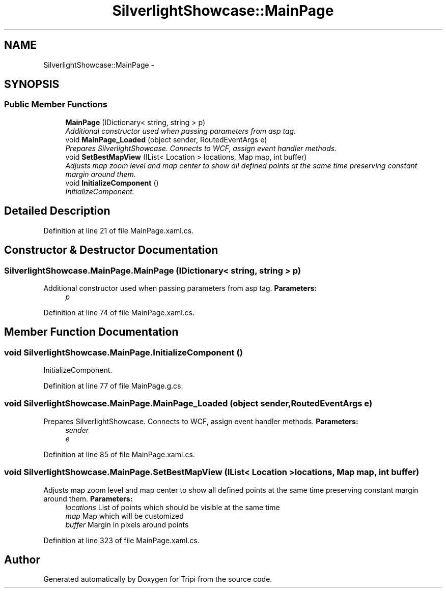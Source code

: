 .TH "SilverlightShowcase::MainPage" 3 "18 Feb 2010" "Version revision 98" "Tripi" \" -*- nroff -*-
.ad l
.nh
.SH NAME
SilverlightShowcase::MainPage \- 
.SH SYNOPSIS
.br
.PP
.SS "Public Member Functions"

.in +1c
.ti -1c
.RI "\fBMainPage\fP (IDictionary< string, string > p)"
.br
.RI "\fIAdditional constructor used when passing parameters from asp tag. \fP"
.ti -1c
.RI "void \fBMainPage_Loaded\fP (object sender, RoutedEventArgs e)"
.br
.RI "\fIPrepares SilverlightShowcase. Connects to WCF, assign event handler methods. \fP"
.ti -1c
.RI "void \fBSetBestMapView\fP (IList< Location > locations, Map map, int buffer)"
.br
.RI "\fIAdjusts map zoom level and map center to show all defined points at the same time preserving constant margin around them. \fP"
.ti -1c
.RI "void \fBInitializeComponent\fP ()"
.br
.RI "\fIInitializeComponent. \fP"
.in -1c
.SH "Detailed Description"
.PP 
Definition at line 21 of file MainPage.xaml.cs.
.SH "Constructor & Destructor Documentation"
.PP 
.SS "SilverlightShowcase.MainPage.MainPage (IDictionary< string, string > p)"
.PP
Additional constructor used when passing parameters from asp tag. \fBParameters:\fP
.RS 4
\fIp\fP 
.RE
.PP

.PP
Definition at line 74 of file MainPage.xaml.cs.
.SH "Member Function Documentation"
.PP 
.SS "void SilverlightShowcase.MainPage.InitializeComponent ()"
.PP
InitializeComponent. 
.PP
Definition at line 77 of file MainPage.g.cs.
.SS "void SilverlightShowcase.MainPage.MainPage_Loaded (object sender, RoutedEventArgs e)"
.PP
Prepares SilverlightShowcase. Connects to WCF, assign event handler methods. \fBParameters:\fP
.RS 4
\fIsender\fP 
.br
\fIe\fP 
.RE
.PP

.PP
Definition at line 85 of file MainPage.xaml.cs.
.SS "void SilverlightShowcase.MainPage.SetBestMapView (IList< Location > locations, Map map, int buffer)"
.PP
Adjusts map zoom level and map center to show all defined points at the same time preserving constant margin around them. \fBParameters:\fP
.RS 4
\fIlocations\fP List of points which should be visible at the same time
.br
\fImap\fP Map which will be customized
.br
\fIbuffer\fP Margin in pixels around points
.RE
.PP

.PP
Definition at line 323 of file MainPage.xaml.cs.

.SH "Author"
.PP 
Generated automatically by Doxygen for Tripi from the source code.
